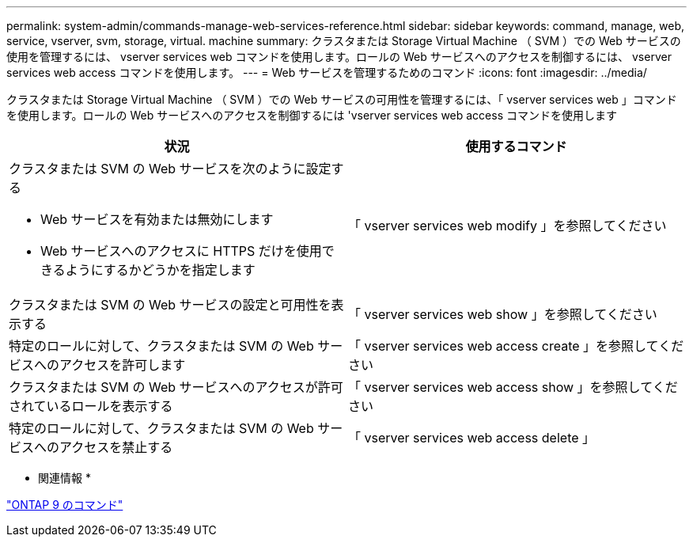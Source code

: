 ---
permalink: system-admin/commands-manage-web-services-reference.html 
sidebar: sidebar 
keywords: command, manage, web, service, vserver, svm, storage, virtual. machine 
summary: クラスタまたは Storage Virtual Machine （ SVM ）での Web サービスの使用を管理するには、 vserver services web コマンドを使用します。ロールの Web サービスへのアクセスを制御するには、 vserver services web access コマンドを使用します。 
---
= Web サービスを管理するためのコマンド
:icons: font
:imagesdir: ../media/


[role="lead"]
クラスタまたは Storage Virtual Machine （ SVM ）での Web サービスの可用性を管理するには、「 vserver services web 」コマンドを使用します。ロールの Web サービスへのアクセスを制御するには 'vserver services web access コマンドを使用します

|===
| 状況 | 使用するコマンド 


 a| 
クラスタまたは SVM の Web サービスを次のように設定する

* Web サービスを有効または無効にします
* Web サービスへのアクセスに HTTPS だけを使用できるようにするかどうかを指定します

 a| 
「 vserver services web modify 」を参照してください



 a| 
クラスタまたは SVM の Web サービスの設定と可用性を表示する
 a| 
「 vserver services web show 」を参照してください



 a| 
特定のロールに対して、クラスタまたは SVM の Web サービスへのアクセスを許可します
 a| 
「 vserver services web access create 」を参照してください



 a| 
クラスタまたは SVM の Web サービスへのアクセスが許可されているロールを表示する
 a| 
「 vserver services web access show 」を参照してください



 a| 
特定のロールに対して、クラスタまたは SVM の Web サービスへのアクセスを禁止する
 a| 
「 vserver services web access delete 」

|===
* 関連情報 *

http://docs.netapp.com/ontap-9/topic/com.netapp.doc.dot-cm-cmpr/GUID-5CB10C70-AC11-41C0-8C16-B4D0DF916E9B.html["ONTAP 9 のコマンド"]
